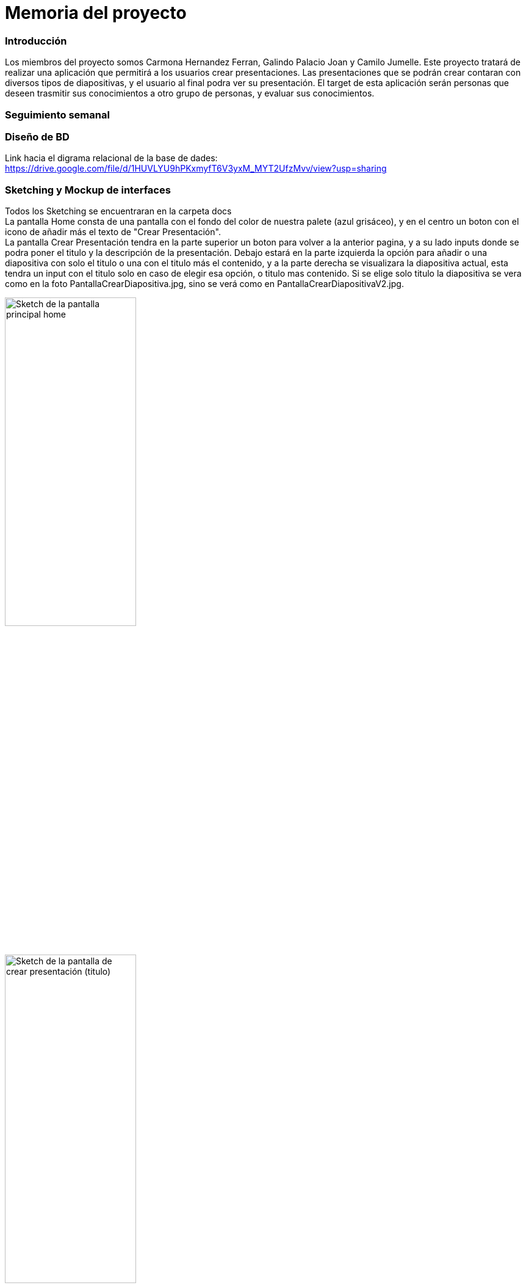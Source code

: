 = Memoria del proyecto

=== Introducción
Los miembros del proyecto somos Carmona Hernandez Ferran, Galindo Palacio Joan y Camilo Jumelle. Este proyecto tratará de realizar una aplicación que permitirá a los usuarios crear presentaciones. Las presentaciones que se podrán crear contaran con diversos tipos de diapositivas, y el usuario al final podra ver su presentación. El target de esta aplicación serán personas que deseen trasmitir sus conocimientos a otro grupo de personas, y evaluar sus conocimientos. 



=== Seguimiento semanal
// Actualizar cada viernes con descripción y valoración


=== Diseño de BD
Link hacia el digrama relacional de la base de dades:  https://drive.google.com/file/d/1HUVLYU9hPKxmyfT6V3yxM_MYT2UfzMvv/view?usp=sharing


=== Sketching y Mockup de interfaces 
Todos los Sketching se encuentraran en la carpeta docs +
La pantalla Home consta de una pantalla con el fondo del color de nuestra palete (azul grisáceo), y en el centro un boton con el icono de añadir más el texto de "Crear Presentación". +
La pantalla Crear Presentación tendra en la parte superior un boton para volver a la anterior pagina, y a su lado inputs donde se podra poner el titulo y la descripción de la presentación. Debajo estará en la parte izquierda
la opción para añadir o una diapositiva con solo el titulo o una con el titulo más el contenido, y a la parte derecha se visualizara la diapositiva actual, esta tendra un input con el titulo solo en caso de elegir esa opción,
o titulo mas contenido. Si se elige solo titulo la diapositiva se vera como en la foto PantallaCrearDiapositiva.jpg, sino se verá como en PantallaCrearDiapositivaV2.jpg. +

image::PantallaHome.jpg[Sketch de la pantalla principal home, width=50%]

image::PantallaCrearPresentacionV2.jpg[Sketch de la pantalla de crear presentación (titulo), width=50%]

image::PantallaCrearPresentacion.jpg[Sketch de la pantalla de crear presentación (titulo y contenido), width=50%]

- Link al figma de las diferentes pantallas: 
* https://www.figma.com/file/L0cwsLQkG8uzz2khb70gTF/Pagina-Home?type=design&node-id=0%3A1&mode=design&t=SLndVBhAVoyvUGdy-1[Mockup Slides]


=== Guia de estilos
La paleta de colores que utilizaremos es un fondo azul grisáceo apagado (#96C5B0), ya que el color azul representa Inteligencia, seriedad y confianza. Mostrando este azul apagado queremos puntuar esta seriedad y consideramos que estos sentimientos que representa se adecuan correctamente a la temática de la aplicación.

image::color.png[Imagen del color utilizado]

El color de texto será negro, puesto que contrasta muy bien con el color de fondo y además muestra elegancia y formalidad. +
El estilo de texto que utilizamos es el Liberation Sans ya que es un texto simple y cómodo de leer para los usuarios, no presenta ninguna dificultad a la hora de la visualización por usuario como pueden presentar otros tipos de texto más editados.

image::liberationSans.png[Imagen del tipo de fuente utilizado]

Los iconos utilizados son del sitio web Font Awesome: https://fontawesome.com/icons +
Iconos utilizados en la aplicación: +

- https://fontawesome.com/icons/circle-plus?f=classic&s=solid[Icono de añadir]

image::add.png[width=50]

- https://fontawesome.com/icons/trash?f=classic&s=solid[Icono de eliminar]

image::delete.png[width=50]

- https://fontawesome.com/icons/pen-to-square?f=classic&s=solid[Icono de editar]

image::edit.png[width=50]

- https://fontawesome.com/icons/magnifying-glass?f=classic&s=solid[Icono de previsualizar]

image::preview.png[width=50]

- https://fontawesome.com/icons/clone?f=classic&s=solid[Icono de clonar]

image::clonar.png[width=50]

Link del resumen esquemático de la guía de estilos: https://www.figma.com/file/NLUpqEUNShhgeqQzZvntOe/Guia-d'estils?type=design&node-id=0%3A1&mode=design&t=Qni8KE80LLjWfZ9U-1[Guía de estilos (figma)]


=== Confección del manual de instalación/distribución de la aplicación


=== Confección del manual de usuario integrado en la aplicación


=== Linias futuras


=== Concluciones 


=== Glosario


=== Presentación del proyecto
